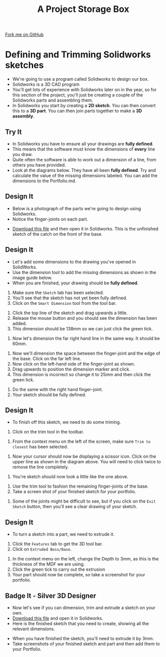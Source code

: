 #+STARTUP:indent
#+HTML_HEAD: <link rel="stylesheet" type="text/css" href="css/styles.css"/>
#+HTML_HEAD_EXTRA: <link href='http://fonts.googleapis.com/css?family=Ubuntu+Mono|Ubuntu' rel='stylesheet' type='text/css'>
#+OPTIONS: f:nil author:nil num:1 creator:nil timestamp:nil  
#+TITLE: A Project Storage Box
#+AUTHOR: Stephen Brown

#+BEGIN_HTML
<div class=ribbon>
<a href="https://github.com/stsb11/7-SC-Box">Fork me on GitHub</a>
</div>
#+END_HTML

* COMMENT Use as a template
:PROPERTIES:
:HTML_CONTAINER_CLASS: activity
:END:
** Learn It
:PROPERTIES:
:HTML_CONTAINER_CLASS: learn
:END:

** Research It
:PROPERTIES:
:HTML_CONTAINER_CLASS: research
:END:

** Design It
:PROPERTIES:
:HTML_CONTAINER_CLASS: design
:END:
** Build It
:PROPERTIES:
:HTML_CONTAINER_CLASS: build
:END:

** Test It
:PROPERTIES:
:HTML_CONTAINER_CLASS: test
:END:

** Run It
:PROPERTIES:
:HTML_CONTAINER_CLASS: run
:END:

** Document It
:PROPERTIES:
:HTML_CONTAINER_CLASS: document
:END:

** Code It
:PROPERTIES:
:HTML_CONTAINER_CLASS: code
:END:

** Program It
:PROPERTIES:
:HTML_CONTAINER_CLASS: program
:END:

** Try It
:PROPERTIES:
:HTML_CONTAINER_CLASS: try
:END:

** Badge It
:PROPERTIES:
:HTML_CONTAINER_CLASS: badge
:END:

** Save It
:PROPERTIES:
:HTML_CONTAINER_CLASS: save
:END:

* Defining and Trimming Solidworks sketches
:PROPERTIES:
:HTML_CONTAINER_CLASS: activity
:END:
- We're going to use a program called Solidworks to design our box.
- Solidworks is a 3D CAD program
- You'll get lots of experience with Solidworks later on in the year, so for this section of the project, you'll just be creating a couple of the Solidworks parts and assembling them.
- In Solidworks you start by creating a *2D sketch*. You can then convert this to a *3D part*. You can then join parts together to make a *3D assembly*.
** Try It
:PROPERTIES:
:HTML_CONTAINER_CLASS: try
:END:
- In Solidworks you have to ensure all your drawings are *fully defined*.
- This means that the software must know the dimensions of *every* line you draw.
- Quite often the software is able to work out a dimension of a line, from others you have provided.
- Look at the diagrams below. They have all been *fully defined*. Try and calculate the value of the missing dimensions labeled. You can add the dimensions to the Portfolio.md.
[[file:img/dimensions_1.png]]
[[file:img/dimensions_2.png]]
[[file:img/dimensions_3.png]]
** Design It
:PROPERTIES:
:HTML_CONTAINER_CLASS: design
:END:
- Below is a photograph of the parts we're going to design using Solidworks.
- Notice the finger-joints on each part.
[[file:img/Base_and_Front.png]]
- [[file:doc/box_base_undefined.SLDPRT][Download this file]] and then open it in Solidworks. This is the unfinished sketch of the catch on the front of the base.
** Design It
:PROPERTIES:
:HTML_CONTAINER_CLASS: design
:END:
- Let's add some dimensions to the drawing you've opened in SolidWorks.
- Use the dimension tool to add the missing dimensions as shown in the image guide below.
- When you are finished, your drawing should be *fully defined*.
[[file:img/2_step_1.png]]
  1. Make sure the =Sketch= tab has been selected.
  2. You'll see that the sketch has not yet been fully defined.
  3. Click on the =Smart Dimension= tool from the tool bar.
[[file:img/2_step_2.png]]
  4. Click the top line of the sketch and drag upwards a little.
  5. Release the mouse button and you should see the dimension has been added.
  6. This dimension should be 138mm so we can just click the green tick.
[[file:img/Dimensioning_3.png]]
  7. Now let's dimension the far right hand line in the same way. It should be 60mm.
[[file:img/Dimensioning_4.png]]
  8. Now we'll dimension the space between the finger-joint and the edge of the base. Click on the far left line.
  9. Now click on the left-hand side of the finger-joint as shown.
  10. Drag upwards to position the dimension marker and click.
  11. This dimension is incorrect so change it to 25mm and then click the green tick.
[[file:img/Dimensioning_5.png]]
  12. Do the same with the right hand finger-joint.
  13. Your sketch should be fully defined.
** Design It
:PROPERTIES:
:HTML_CONTAINER_CLASS: design
:END:
- To finish off this sketch, we need to do some triming.
[[file:img/Trim_1.png]]
  1. Click on the trim tool in the toolbar.
[[file:img/Trim_2.png]]
  2. From the context menu on the left of the screen, make sure =Trim to closest= has been selected.
[[file:img/Trim_3.png]]
  3. Now your cursor should now be displaying a scissor icon. Click on the upper line as shown in the diagram above. You will need to click twice to remove the line completely.
[[file:img/Trim_4.png]]
  4. You're sketch should now look a little like the one above.
[[file:img/Trim_5.png]]
  1. Use the trim tool to fashion the remaining finger-joints of the base.
  2. Take a screen shot of your finished sketch for your portfolio.
[[file:img/Trim_6.png]]
  6. Some of the joints might be difficult to see, but if you click on the =Exit Sketch= button, then you'll see a clear drawing of your sketch.
[[file:img/Trim_7.png]]
** Design It
:PROPERTIES:
:HTML_CONTAINER_CLASS: design
:END:
- To turn a sketch into a part, we need to extrude it.
[[file:img/Extrude_1.png]]
  1. Click the =Features= tab to get the 3D tool bar.
  2. Click on =Extruded Boss/Base=.
[[file:img/Extrude_2.png]]
  3. In the context menu on the left, change the Depth to 3mm, as this is the thickness of the MDF we are using.
  4. Click the green tick to carry out the extrusion
  5. Your part should now be complete, so take a screenshot for your portfolio.
[[file:img/Extrude_3.png]]
** Badge It - Silver 3D Designer 
:PROPERTIES:
:HTML_CONTAINER_CLASS: badge
:END:
- Now let's see if you can dimension, trim and extrude a sketch on your own.
- [[file:doc/box_front_undefined.SLDPRT][Download this file]] and open it in Solidworks.
- Here is the finished sketch that you need to create, showing all the relevant dimensions.
[[file:img/Box_front.png]]
- When you have finished the sketch, you'll need to extrude it by 3mm.
- Take screenshots of your finished sketch and part and then add them to your Portfolio.

